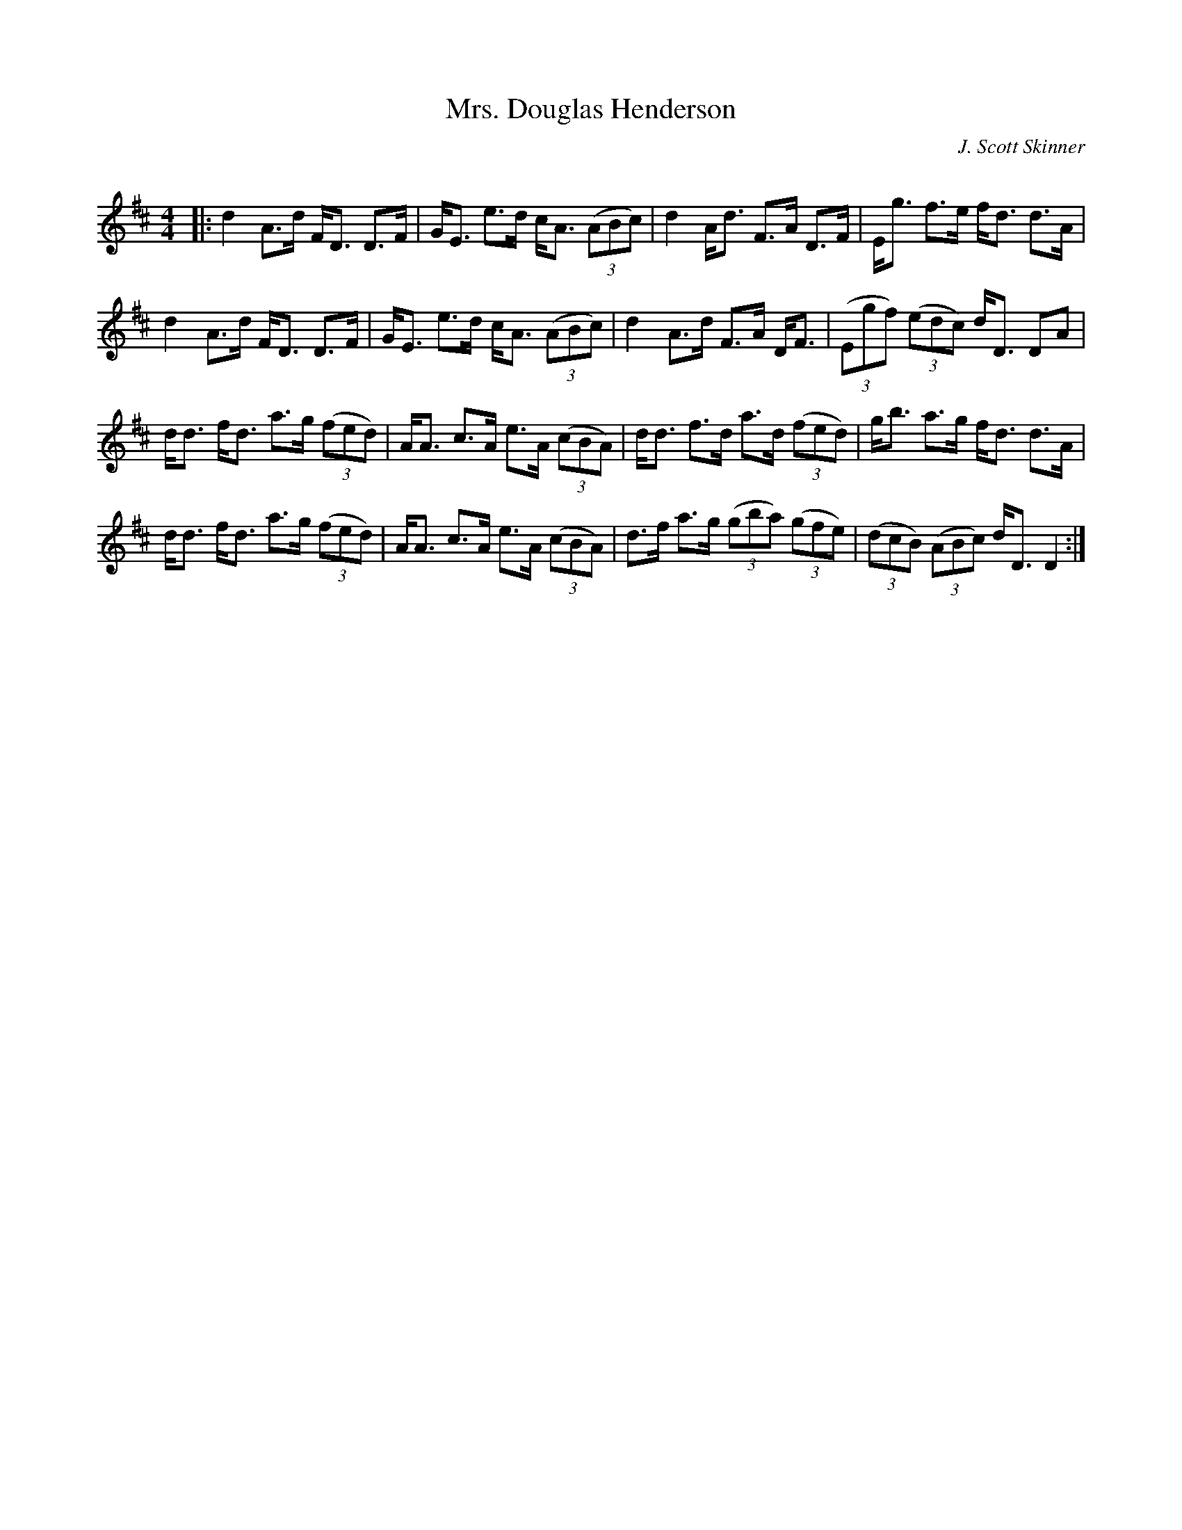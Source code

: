X:1
T: Mrs. Douglas Henderson
C:J. Scott Skinner
R:Strathspey
Q: 128
K:D
M:4/4
L:1/16
|:d4 A3d FD3 D3F|GE3 e3d cA3 ((3A2B2c2) |d4 Ad3 F3A D3F|Eg3 f3e fd3 d3A|
d4 A3d FD3 D3F|GE3 e3d cA3 ((3A2B2c2) |d4 A3d F3A DF3|((3E2g2f2) ((3e2d2c2) dD3 D2A2|
dd3 fd3 a3g ((3f2e2d2) |AA3 c3A e3A ((3c2B2A2) |dd3 f3d a3d ((3f2e2d2) |gb3 a3g fd3 d3A|
dd3 fd3 a3g ((3f2e2d2) |AA3 c3A e3A ((3c2B2A2) |d3f a3g ((3g2b2a2) ((3g2f2e2) |((3d2c2B2) ((3A2B2c2) dD3 D4:|
